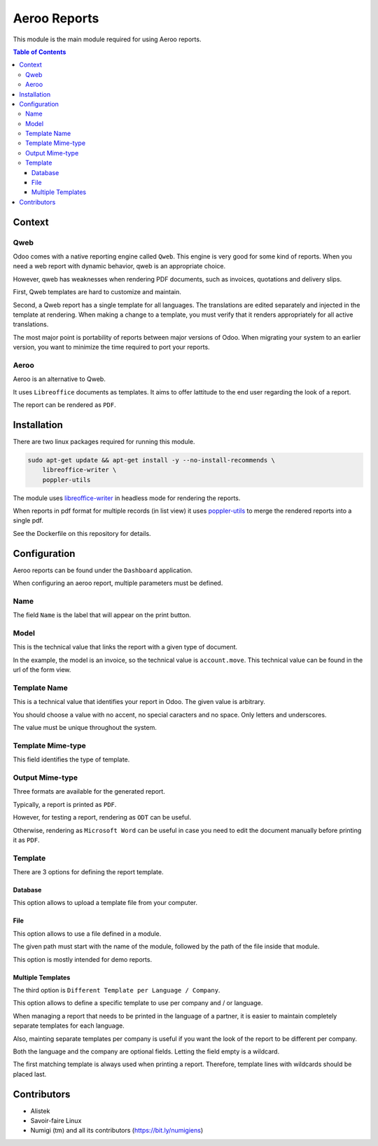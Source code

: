 =============
Aeroo Reports
=============
This module is the main module required for using Aeroo reports.

.. contents:: Table of Contents

Context
=======

Qweb
----
Odoo comes with a native reporting engine called ``Qweb``.
This engine is very good for some kind of reports.
When you need a web report with dynamic behavior, qweb is an appropriate choice.

However, qweb has weaknesses when rendering PDF documents, such as invoices, quotations and delivery slips.

First, Qweb templates are hard to customize and maintain.

Second, a Qweb report has a single template for all languages.
The translations are edited separately and injected in the template at rendering.
When making a change to a template, you must verify that it renders appropriately for all active translations.

The most major point is portability of reports between major versions of Odoo.
When migrating your system to an earlier version, you want to minimize the time required to port your reports.

Aeroo
-----
Aeroo is an alternative to Qweb.

It uses ``Libreoffice`` documents as templates.
It aims to offer lattitude to the end user regarding the look of a report.

.. image:: static/description/libreoffice_invoice.png

The report can be rendered as ``PDF``.

.. image:: static/description/libreoffice_invoice_pdf.png

Installation
============
There are two linux packages required for running this module.

.. code-block:: bash

    sudo apt-get update && apt-get install -y --no-install-recommends \
        libreoffice-writer \
        poppler-utils

The module uses `libreoffice-writer <https://fr.libreoffice.org/discover/writer/>`_ in headless mode for rendering the reports.

When reports in pdf format for multiple records (in list view) it uses `poppler-utils <https://poppler.freedesktop.org>`_
to merge the rendered reports into a single pdf.

See the Dockerfile on this repository for details.

Configuration
=============
Aeroo reports can be found under the ``Dashboard`` application.

.. image:: static/description/aeroo_report_menu.png

When configuring an aeroo report, multiple parameters must be defined.

.. image:: static/description/report_form.png

Name
----
The field ``Name`` is the label that will appear on the print button.

.. image:: static/description/invoice_print_button.png

Model
-----
This is the technical value that links the report with a given type of document.

In the example, the model is an invoice, so the technical value is ``account.move``.
This technical value can be found in the url of the form view.

.. image:: static/description/invoice_url_model.png

Template Name
-------------
This is a technical value that identifies your report in Odoo.
The given value is arbitrary.

.. image:: static/description/report_technical_name.png

You should choose a value with no accent, no special caracters and no space.
Only letters and underscores.

The value must be unique throughout the system.

Template Mime-type
------------------
This field identifies the type of template.

.. image:: static/description/report_template_mime_type.png

Output Mime-type
----------------
Three formats are available for the generated report.

.. image:: static/description/report_output_mime_type.png

Typically, a report is printed as ``PDF``.

However, for testing a report, rendering as ``ODT`` can be useful.

Otherwise, rendering as ``Microsoft Word`` can be useful in case you
need to edit the document manually before printing it as ``PDF``.

Template
--------
There are 3 options for defining the report template.

.. image:: static/description/report_template_options.png

Database
~~~~~~~~
This option allows to upload a template file from your computer.

.. image:: static/description/report_template_database.png

File
~~~~
This option allows to use a file defined in a module.

.. image:: static/description/report_template_file.png

The given path must start with the name of the module,
followed by the path of the file inside that module.

This option is mostly intended for demo reports.

Multiple Templates
~~~~~~~~~~~~~~~~~~
The third option is ``Different Template per Language / Company``.

.. image:: static/description/report_template_multi.png

This option allows to define a specific template to use per company and / or language.

When managing a report that needs to be printed in the language of a partner,
it is easier to maintain completely separate templates for each language.

Also, mainting separate templates per company is useful if you want the look of the report
to be different per company.

.. image:: static/description/report_template_multi_form.png

Both the language and the company are optional fields.
Letting the field empty is a wildcard.

The first matching template is always used when printing a report.
Therefore, template lines with wildcards should be placed last.

.. image:: static/description/report_template_multi_filled.png

Contributors
============
* Alistek
* Savoir-faire Linux
* Numigi (tm) and all its contributors (https://bit.ly/numigiens)
